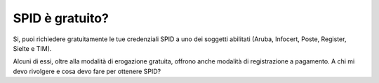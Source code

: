 SPID è gratuito?
================

Si, puoi richiedere gratuitamente le tue credenziali SPID a uno dei soggetti abilitati (Aruba, Infocert, Poste, Register, Sielte e TIM).

Alcuni di essi, oltre alla modalità di erogazione gratuita, offrono anche modalità di registrazione a pagamento. A chi mi devo rivolgere e cosa devo fare per ottenere SPID?